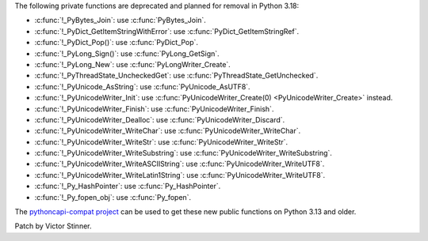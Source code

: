 The following private functions are deprecated and planned for removal in
Python 3.18:

* :c:func:`!_PyBytes_Join`: use :c:func:`PyBytes_Join`.
* :c:func:`!_PyDict_GetItemStringWithError`: use :c:func:`PyDict_GetItemStringRef`.
* :c:func:`!_PyDict_Pop()`: use :c:func:`PyDict_Pop`.
* :c:func:`!_PyLong_Sign()`: use :c:func:`PyLong_GetSign`.
* :c:func:`!_PyLong_New`: use :c:func:`PyLongWriter_Create`.
* :c:func:`!_PyThreadState_UncheckedGet`: use :c:func:`PyThreadState_GetUnchecked`.
* :c:func:`!_PyUnicode_AsString`: use :c:func:`PyUnicode_AsUTF8`.
* :c:func:`!_PyUnicodeWriter_Init`: use :c:func:`PyUnicodeWriter_Create(0) <PyUnicodeWriter_Create>` instead.
* :c:func:`!_PyUnicodeWriter_Finish`: use :c:func:`PyUnicodeWriter_Finish`.
* :c:func:`!_PyUnicodeWriter_Dealloc`: use :c:func:`PyUnicodeWriter_Discard`.
* :c:func:`!_PyUnicodeWriter_WriteChar`: use :c:func:`PyUnicodeWriter_WriteChar`.
* :c:func:`!_PyUnicodeWriter_WriteStr`: use :c:func:`PyUnicodeWriter_WriteStr`.
* :c:func:`!_PyUnicodeWriter_WriteSubstring`: use :c:func:`PyUnicodeWriter_WriteSubstring`.
* :c:func:`!_PyUnicodeWriter_WriteASCIIString`: use :c:func:`PyUnicodeWriter_WriteUTF8`.
* :c:func:`!_PyUnicodeWriter_WriteLatin1String`: use :c:func:`PyUnicodeWriter_WriteUTF8`.
* :c:func:`!_Py_HashPointer`: use :c:func:`Py_HashPointer`.
* :c:func:`!_Py_fopen_obj`: use :c:func:`Py_fopen`.

The `pythoncapi-compat project
<https://github.com/python/pythoncapi-compat/>`__ can be used to get these new
public functions on Python 3.13 and older.

Patch by Victor Stinner.
